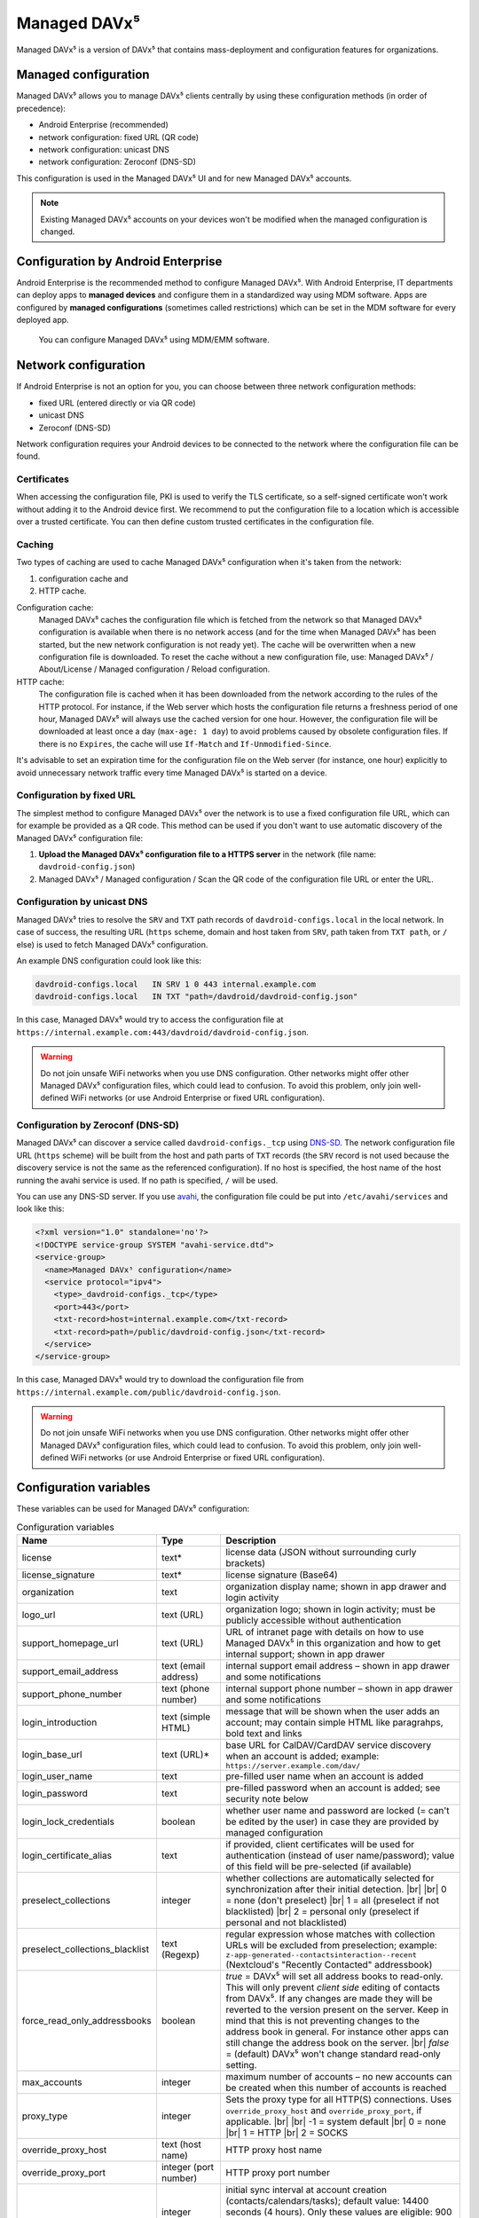 =============
Managed DAVx⁵
=============

Managed DAVx⁵ is a version of DAVx⁵ that contains mass-deployment and configuration features
for organizations.


Managed configuration
=====================

Managed DAVx⁵ allows you to manage DAVx⁵ clients centrally by using these configuration methods (in order of precedence):

* Android Enterprise (recommended)
* network configuration: fixed URL (QR code)
* network configuration: unicast DNS
* network configuration: Zeroconf (DNS-SD)

This configuration is used in the Managed DAVx⁵ UI and for new Managed DAVx⁵ accounts.

.. note:: Existing Managed DAVx⁵ accounts on your devices won't be modified when the managed configuration is changed.


Configuration by Android Enterprise
===================================

Android Enterprise is the recommended method to configure Managed DAVx⁵. With Android Enterprise, IT departments can deploy apps to
**managed devices** and configure them in a standardized way using MDM software. Apps are configured by **managed configurations**
(sometimes called restrictions) which can be set in the MDM software for every deployed app.

.. figure:: images/android_enterprise_configuration.png
   :alt: Screenshot of Managed DAVx⁵ configuration over an MDM
   :target: _images/android_enterprise_configuration.png

   You can configure Managed DAVx⁵ using MDM/EMM software.


Network configuration
=====================

If Android Enterprise is not an option for you, you can choose between three network configuration methods:

* fixed URL (entered directly or via QR code)
* unicast DNS
* Zeroconf (DNS-SD)

Network configuration requires your Android devices to be connected to the network where the configuration file can be found.

Certificates
------------

When accessing the configuration file, PKI is used to verify the TLS certificate, so a self-signed certificate won't work without adding it to the Android device first. We recommend to put the configuration file to a location which is accessible over a trusted certificate. You can then define custom trusted certificates in the configuration file.

Caching
-------

Two types of caching are used to cache Managed DAVx⁵ configuration when it's taken from the network:

#. configuration cache and
#. HTTP cache.

Configuration cache:
   Managed DAVx⁵ caches the configuration file which is fetched from the network so that Managed DAVx⁵ configuration is available when there is no network access (and for the time when Managed DAVx⁵ has been started, but the new network configuration is not ready yet). The cache will be overwritten when a new configuration file is downloaded. To reset the cache without a new configuration file, use: Managed DAVx⁵ / About/License / Managed configuration / Reload configuration.

HTTP cache:
   The configuration file is cached when it has been downloaded from the network according to the rules of the HTTP protocol. For instance, if the Web server which hosts the configuration file returns a freshness period of one hour, Managed DAVx⁵ will always use the cached version for one hour. However, the configuration file will be downloaded at least once a day (``max-age: 1 day``) to avoid problems caused by obsolete configuration files. If there is no ``Expires``, the cache will use ``If-Match`` and ``If-Unmodified-Since``.

It's advisable to set an expiration time for the configuration file on the Web server (for instance, one hour) explicitly to avoid unnecessary network traffic every time Managed DAVx⁵ is started on a device.

Configuration by fixed URL
--------------------------

The simplest method to configure Managed DAVx⁵ over the network is to use a fixed configuration file URL, which can for example be provided as a QR code. This method can be used if you don't want to use automatic discovery of the Managed DAVx⁵ configuration file:

#. **Upload the Managed DAVx⁵ configuration file to a HTTPS server** in the network (file name: ``davdroid-config.json``)
#. Managed DAVx⁵ / Managed configuration / Scan the QR code of the configuration file URL or enter the URL.

Configuration by unicast DNS
----------------------------

Managed DAVx⁵ tries to resolve the ``SRV`` and ``TXT`` path records of ``davdroid-configs.local`` in the local network. In case of success, the resulting URL (``https`` scheme, domain and host taken from ``SRV``, path taken from ``TXT path``, or ``/`` else) is used to fetch Managed DAVx⁵ configuration.

An example DNS configuration could look like this:

.. code-block:: none

   davdroid-configs.local   IN SRV 1 0 443 internal.example.com
   davdroid-configs.local   IN TXT "path=/davdroid/davdroid-config.json"

In this case, Managed DAVx⁵ would try to access the configuration file at ``https://internal.example.com:443/davdroid/davdroid-config.json``.

.. warning::

   Do not join unsafe WiFi networks when you use DNS configuration. Other networks might offer other
   Managed DAVx⁵ configuration files, which could lead to confusion. To avoid this problem, only
   join well-defined WiFi networks (or use Android Enterprise or fixed URL configuration).

Configuration by Zeroconf (DNS-SD)
----------------------------------

Managed DAVx⁵ can discover a service called ``davdroid-configs._tcp`` using `DNS-SD <http://www.dns-sd.org/>`_. The network configuration file URL (``https`` scheme) will be built from the host and path parts of ``TXT`` records (the ``SRV`` record is not used because the discovery service is not the same as the referenced configuration). If no host is specified, the host name of the host running the avahi service is used. If no path is specified, ``/`` will be used.

You can use any DNS-SD server. If you use `avahi <https://avahi.org/>`_, the configuration file could be put into ``/etc/avahi/services`` and look like this:

.. code-block:: none

   <?xml version="1.0" standalone='no'?>
   <!DOCTYPE service-group SYSTEM "avahi-service.dtd">
   <service-group>
     <name>Managed DAVx⁵ configuration</name>
     <service protocol="ipv4">
       <type>_davdroid-configs._tcp</type>
       <port>443</port>
       <txt-record>host=internal.example.com</txt-record>
       <txt-record>path=/public/davdroid-config.json</txt-record>
     </service>
   </service-group>

In this case, Managed DAVx⁵ would try to download the configuration file from ``https://internal.example.com/public/davdroid-config.json``.

.. warning::

   Do not join unsafe WiFi networks when you use DNS configuration. Other networks might offer other
   Managed DAVx⁵ configuration files, which could lead to confusion. To avoid this problem, only
   join well-defined WiFi networks (or use Android Enterprise or fixed URL configuration).

Configuration variables
=======================

These variables can be used for Managed DAVx⁵ configuration:

.. list-table:: Configuration variables
   :header-rows: 1
   
   * - Name
     - Type
     - Description
   * - license
     - text*
     - license data (JSON without surrounding curly brackets)
   * - license_signature
     - text*
     - license signature (Base64)
   * - organization
     - text
     - organization display name; shown in app drawer and login activity
   * - logo_url
     - text (URL)
     - organization logo; shown in login activity; must be publicly accessible without authentication
   * - support_homepage_url
     - text (URL)
     - URL of intranet page with details on how to use Managed DAVx⁵ in this organization and how to get internal support; shown in app drawer
   * - support_email_address
     - text (email address)
     - internal support email address – shown in app drawer and some notifications
   * - support_phone_number
     - text (phone number)
     - internal support phone number – shown in app drawer and some notifications
   * - login_introduction
     - text (simple HTML)
     - message that will be shown when the user adds an account; may contain simple HTML like paragrahps, bold text and links
   * - login_base_url
     - text (URL)*
     - base URL for CalDAV/CardDAV service discovery when an account is added;
       example: ``https://server.example.com/dav/``
   * - login_user_name
     - text
     - pre-filled user name when an account is added
   * - login_password
     - text
     - pre-filled password when an account is added; see security note below
   * - login_lock_credentials
     - boolean
     - whether user name and password are locked (= can't be edited by the user) in case they are provided by managed configuration
   * - login_certificate_alias
     - text
     - if provided, client certificates will be used for authentication (instead of user name/password); value of this field will be pre-selected (if available)
   * - preselect_collections
     - integer
     - whether collections are automatically selected for synchronization after their initial detection. |br| |br|
       0 = none (don't preselect) |br|
       1 = all (preselect if not blacklisted) |br|
       2 = personal only (preselect if personal and not blacklisted)
   * - preselect_collections_blacklist
     - text (Regexp)
     - regular expression whose matches with collection URLs will be excluded from preselection;
       example: ``z-app-generated--contactsinteraction--recent`` (Nextcloud's "Recently Contacted" addressbook)
   *  - force_read_only_addressbooks
      - boolean
      - *true* = DAVx⁵ will set all address books to read-only. This will only prevent *client side* editing of contacts from DAVx⁵. If any changes are made they will be reverted to the version present on the server. Keep in mind that this is not preventing changes to the address book in general. For instance other apps can still change the address book on the server. |br|
        *false* = (default) DAVx⁵ won't change standard read-only setting.
   * - max_accounts
     - integer
     - maximum number of accounts – no new accounts can be created when this number of accounts is reached
   * - proxy_type
     - integer
     - Sets the proxy type for all HTTP(S) connections. Uses ``override_proxy_host`` and ``override_proxy_port``, if applicable. |br| |br|
       -1 = system default |br|
       0 = none |br|
       1 = HTTP |br|
       2 = SOCKS
   * - override_proxy_host
     - text (host name)
     - HTTP proxy host name
   * - override_proxy_port
     - integer (port number)
     - HTTP proxy port number
   * - default_sync_interval
     - integer (number of seconds)
     - initial sync interval at account creation (contacts/calendars/tasks); default value: 14400 seconds (4 hours). Only these values are eligible: 900 (15 min), 1800 (30 min), 3600 (1 h), 7200 (2 h), 14400 (4 h), 86400 (1 day). |br|
       Can always be overwritten by users. Changing this value will only affect newly created accounts.
   * - wifi_only
     - boolean
     - *true* = DAVx⁵ will only sync when a WiFi connection is active (doesn't apply to manually forced synchronization) |br|
       *false* = DAVx⁵ will sync regardless of the connection type
   * - wifi_only_ssids
     - text (comma-separated list)
     - when set, DAVx⁵ will only sync when device is connected to one of these WiFis;
       only used when wifi_only is true;
       example: ``wifi1,wifi2,wifi3``
   * - contact_group_method
     - text: ``CATEGORIES`` or ``GROUP_VCARDS``
     - ``CATEGORIES`` = contact groups are stored as per-contact category tags |br|
       ``GROUP_VCARDS`` = contact groups are separate VCards
   * - manage_calendar_colors
     - boolean
     - *true* = DAVx⁵ will overwrite local calendar colors with the server colors at every sync |br|
       *false* = DAVx⁵ won't change local calendar colors at every sync
   * - event_colors
     - boolean
     - *true* = DAVx⁵ will synchronize event colors |br|
       *false* = DAVx⁵ won't synchronize event colors |br| |br|
       Setting to *true* causes some default calendar apps to crash → make sure that your preferred calendar app is working with this setting
   * - default_alarm
     - integer (number of minutes)
     - number of minutes a default reminder will be created before the start of every non-full-day event without reminder; no value (null) or value -1: no default reminders |br|
       Can always be overwritten by users. Changing this value will only affect newly downloaded events.
   * - show_only_personal
     - integer
     - -1 (default value) = user can choose |br|
       0 = show all collections |br|
       1 = show only collections in the user's own home-sets

      

\*... required

.. warning::
   Using ``login_password`` is only recommended with app-specific per-user passwords. Keep in mind that the user
   may be able to retrieve the password even if ``login_lock_credentials`` is set.


Configuration file syntax
=========================

For the network or local file configuration method, a Managed DAVx⁵ configuration file is required.
It contains configuration variables in JSON format, like this:

.. code-block:: json

   {
     "license": "<escaped JSON, don't change this>",
     "license_signature": "<don't change this>",
     "organization": "bitfire",
     "logo_url": "https://intranet.example.com/your-logo.png",
     "support_homepage_url": "https://intranet.example.com/how-to-use-davdroid",
     "support_email_address": "it-support@example.com",
     "support_phone_number": "+1 234 56789",
     "login_base_url": "https://caldav+carddav.example.com/",
     "max_accounts": 1,
     "override_proxy": false,
     "wifi_only": true,
     "wifi_only_ssids": "wifi1,wifi2",
     "contact_group_method": "GROUP_VCARDS",
     "manage_calendar_colors": true,
     "default_sync_interval": 3600,
     "event_colors": false
   }
